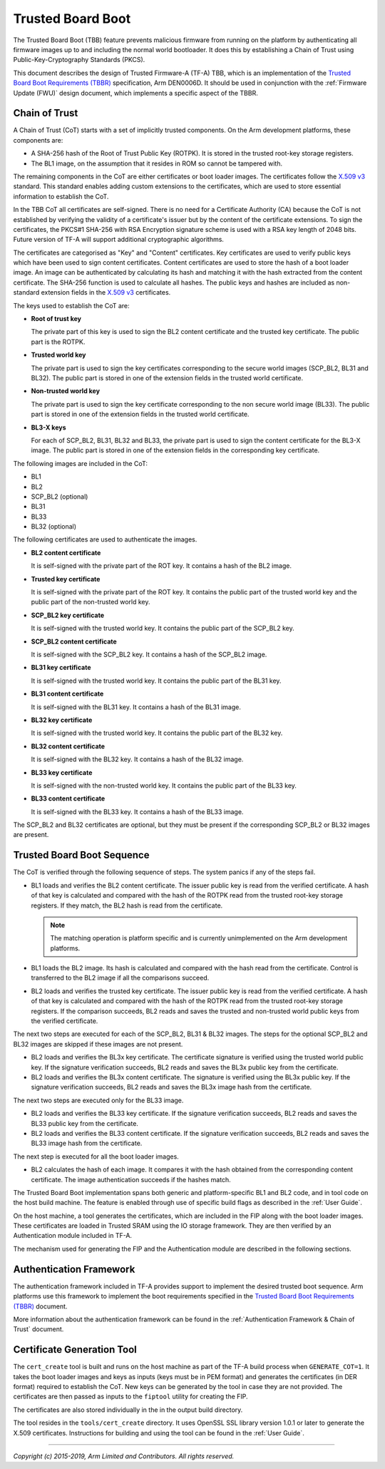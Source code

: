 Trusted Board Boot
==================

The Trusted Board Boot (TBB) feature prevents malicious firmware from running on
the platform by authenticating all firmware images up to and including the
normal world bootloader. It does this by establishing a Chain of Trust using
Public-Key-Cryptography Standards (PKCS).

This document describes the design of Trusted Firmware-A (TF-A) TBB, which is an
implementation of the `Trusted Board Boot Requirements (TBBR)`_ specification,
Arm DEN0006D. It should be used in conjunction with the :ref:`Firmware Update (FWU)`
design document, which implements a specific aspect of the TBBR.

Chain of Trust
--------------

A Chain of Trust (CoT) starts with a set of implicitly trusted components. On
the Arm development platforms, these components are:

-  A SHA-256 hash of the Root of Trust Public Key (ROTPK). It is stored in the
   trusted root-key storage registers.

-  The BL1 image, on the assumption that it resides in ROM so cannot be
   tampered with.

The remaining components in the CoT are either certificates or boot loader
images. The certificates follow the `X.509 v3`_ standard. This standard
enables adding custom extensions to the certificates, which are used to store
essential information to establish the CoT.

In the TBB CoT all certificates are self-signed. There is no need for a
Certificate Authority (CA) because the CoT is not established by verifying the
validity of a certificate's issuer but by the content of the certificate
extensions. To sign the certificates, the PKCS#1 SHA-256 with RSA Encryption
signature scheme is used with a RSA key length of 2048 bits. Future version of
TF-A will support additional cryptographic algorithms.

The certificates are categorised as "Key" and "Content" certificates. Key
certificates are used to verify public keys which have been used to sign content
certificates. Content certificates are used to store the hash of a boot loader
image. An image can be authenticated by calculating its hash and matching it
with the hash extracted from the content certificate. The SHA-256 function is
used to calculate all hashes. The public keys and hashes are included as
non-standard extension fields in the `X.509 v3`_ certificates.

The keys used to establish the CoT are:

-  **Root of trust key**

   The private part of this key is used to sign the BL2 content certificate and
   the trusted key certificate. The public part is the ROTPK.

-  **Trusted world key**

   The private part is used to sign the key certificates corresponding to the
   secure world images (SCP_BL2, BL31 and BL32). The public part is stored in
   one of the extension fields in the trusted world certificate.

-  **Non-trusted world key**

   The private part is used to sign the key certificate corresponding to the
   non secure world image (BL33). The public part is stored in one of the
   extension fields in the trusted world certificate.

-  **BL3-X keys**

   For each of SCP_BL2, BL31, BL32 and BL33, the private part is used to
   sign the content certificate for the BL3-X image. The public part is stored
   in one of the extension fields in the corresponding key certificate.

The following images are included in the CoT:

-  BL1
-  BL2
-  SCP_BL2 (optional)
-  BL31
-  BL33
-  BL32 (optional)

The following certificates are used to authenticate the images.

-  **BL2 content certificate**

   It is self-signed with the private part of the ROT key. It contains a hash
   of the BL2 image.

-  **Trusted key certificate**

   It is self-signed with the private part of the ROT key. It contains the
   public part of the trusted world key and the public part of the non-trusted
   world key.

-  **SCP_BL2 key certificate**

   It is self-signed with the trusted world key. It contains the public part of
   the SCP_BL2 key.

-  **SCP_BL2 content certificate**

   It is self-signed with the SCP_BL2 key. It contains a hash of the SCP_BL2
   image.

-  **BL31 key certificate**

   It is self-signed with the trusted world key. It contains the public part of
   the BL31 key.

-  **BL31 content certificate**

   It is self-signed with the BL31 key. It contains a hash of the BL31 image.

-  **BL32 key certificate**

   It is self-signed with the trusted world key. It contains the public part of
   the BL32 key.

-  **BL32 content certificate**

   It is self-signed with the BL32 key. It contains a hash of the BL32 image.

-  **BL33 key certificate**

   It is self-signed with the non-trusted world key. It contains the public
   part of the BL33 key.

-  **BL33 content certificate**

   It is self-signed with the BL33 key. It contains a hash of the BL33 image.

The SCP_BL2 and BL32 certificates are optional, but they must be present if the
corresponding SCP_BL2 or BL32 images are present.

Trusted Board Boot Sequence
---------------------------

The CoT is verified through the following sequence of steps. The system panics
if any of the steps fail.

-  BL1 loads and verifies the BL2 content certificate. The issuer public key is
   read from the verified certificate. A hash of that key is calculated and
   compared with the hash of the ROTPK read from the trusted root-key storage
   registers. If they match, the BL2 hash is read from the certificate.

   .. note::
      The matching operation is platform specific and is currently
      unimplemented on the Arm development platforms.

-  BL1 loads the BL2 image. Its hash is calculated and compared with the hash
   read from the certificate. Control is transferred to the BL2 image if all
   the comparisons succeed.

-  BL2 loads and verifies the trusted key certificate. The issuer public key is
   read from the verified certificate. A hash of that key is calculated and
   compared with the hash of the ROTPK read from the trusted root-key storage
   registers. If the comparison succeeds, BL2 reads and saves the trusted and
   non-trusted world public keys from the verified certificate.

The next two steps are executed for each of the SCP_BL2, BL31 & BL32 images.
The steps for the optional SCP_BL2 and BL32 images are skipped if these images
are not present.

-  BL2 loads and verifies the BL3x key certificate. The certificate signature
   is verified using the trusted world public key. If the signature
   verification succeeds, BL2 reads and saves the BL3x public key from the
   certificate.

-  BL2 loads and verifies the BL3x content certificate. The signature is
   verified using the BL3x public key. If the signature verification succeeds,
   BL2 reads and saves the BL3x image hash from the certificate.

The next two steps are executed only for the BL33 image.

-  BL2 loads and verifies the BL33 key certificate. If the signature
   verification succeeds, BL2 reads and saves the BL33 public key from the
   certificate.

-  BL2 loads and verifies the BL33 content certificate. If the signature
   verification succeeds, BL2 reads and saves the BL33 image hash from the
   certificate.

The next step is executed for all the boot loader images.

-  BL2 calculates the hash of each image. It compares it with the hash obtained
   from the corresponding content certificate. The image authentication succeeds
   if the hashes match.

The Trusted Board Boot implementation spans both generic and platform-specific
BL1 and BL2 code, and in tool code on the host build machine. The feature is
enabled through use of specific build flags as described in the :ref:`User Guide`.

On the host machine, a tool generates the certificates, which are included in
the FIP along with the boot loader images. These certificates are loaded in
Trusted SRAM using the IO storage framework. They are then verified by an
Authentication module included in TF-A.

The mechanism used for generating the FIP and the Authentication module are
described in the following sections.

Authentication Framework
------------------------

The authentication framework included in TF-A provides support to implement
the desired trusted boot sequence. Arm platforms use this framework to
implement the boot requirements specified in the
`Trusted Board Boot Requirements (TBBR)`_ document.

More information about the authentication framework can be found in the
:ref:`Authentication Framework & Chain of Trust` document.

Certificate Generation Tool
---------------------------

The ``cert_create`` tool is built and runs on the host machine as part of the
TF-A build process when ``GENERATE_COT=1``. It takes the boot loader images
and keys as inputs (keys must be in PEM format) and generates the
certificates (in DER format) required to establish the CoT. New keys can be
generated by the tool in case they are not provided. The certificates are then
passed as inputs to the ``fiptool`` utility for creating the FIP.

The certificates are also stored individually in the in the output build
directory.

The tool resides in the ``tools/cert_create`` directory. It uses OpenSSL SSL
library version 1.0.1 or later to generate the X.509 certificates. Instructions
for building and using the tool can be found in the :ref:`User Guide`.

--------------

*Copyright (c) 2015-2019, Arm Limited and Contributors. All rights reserved.*

.. _X.509 v3: https://tools.ietf.org/rfc/rfc5280.txt
.. _Trusted Board Boot Requirements (TBBR): https://developer.arm.com/docs/den0006/latest/trusted-board-boot-requirements-client-tbbr-client-armv8-a
